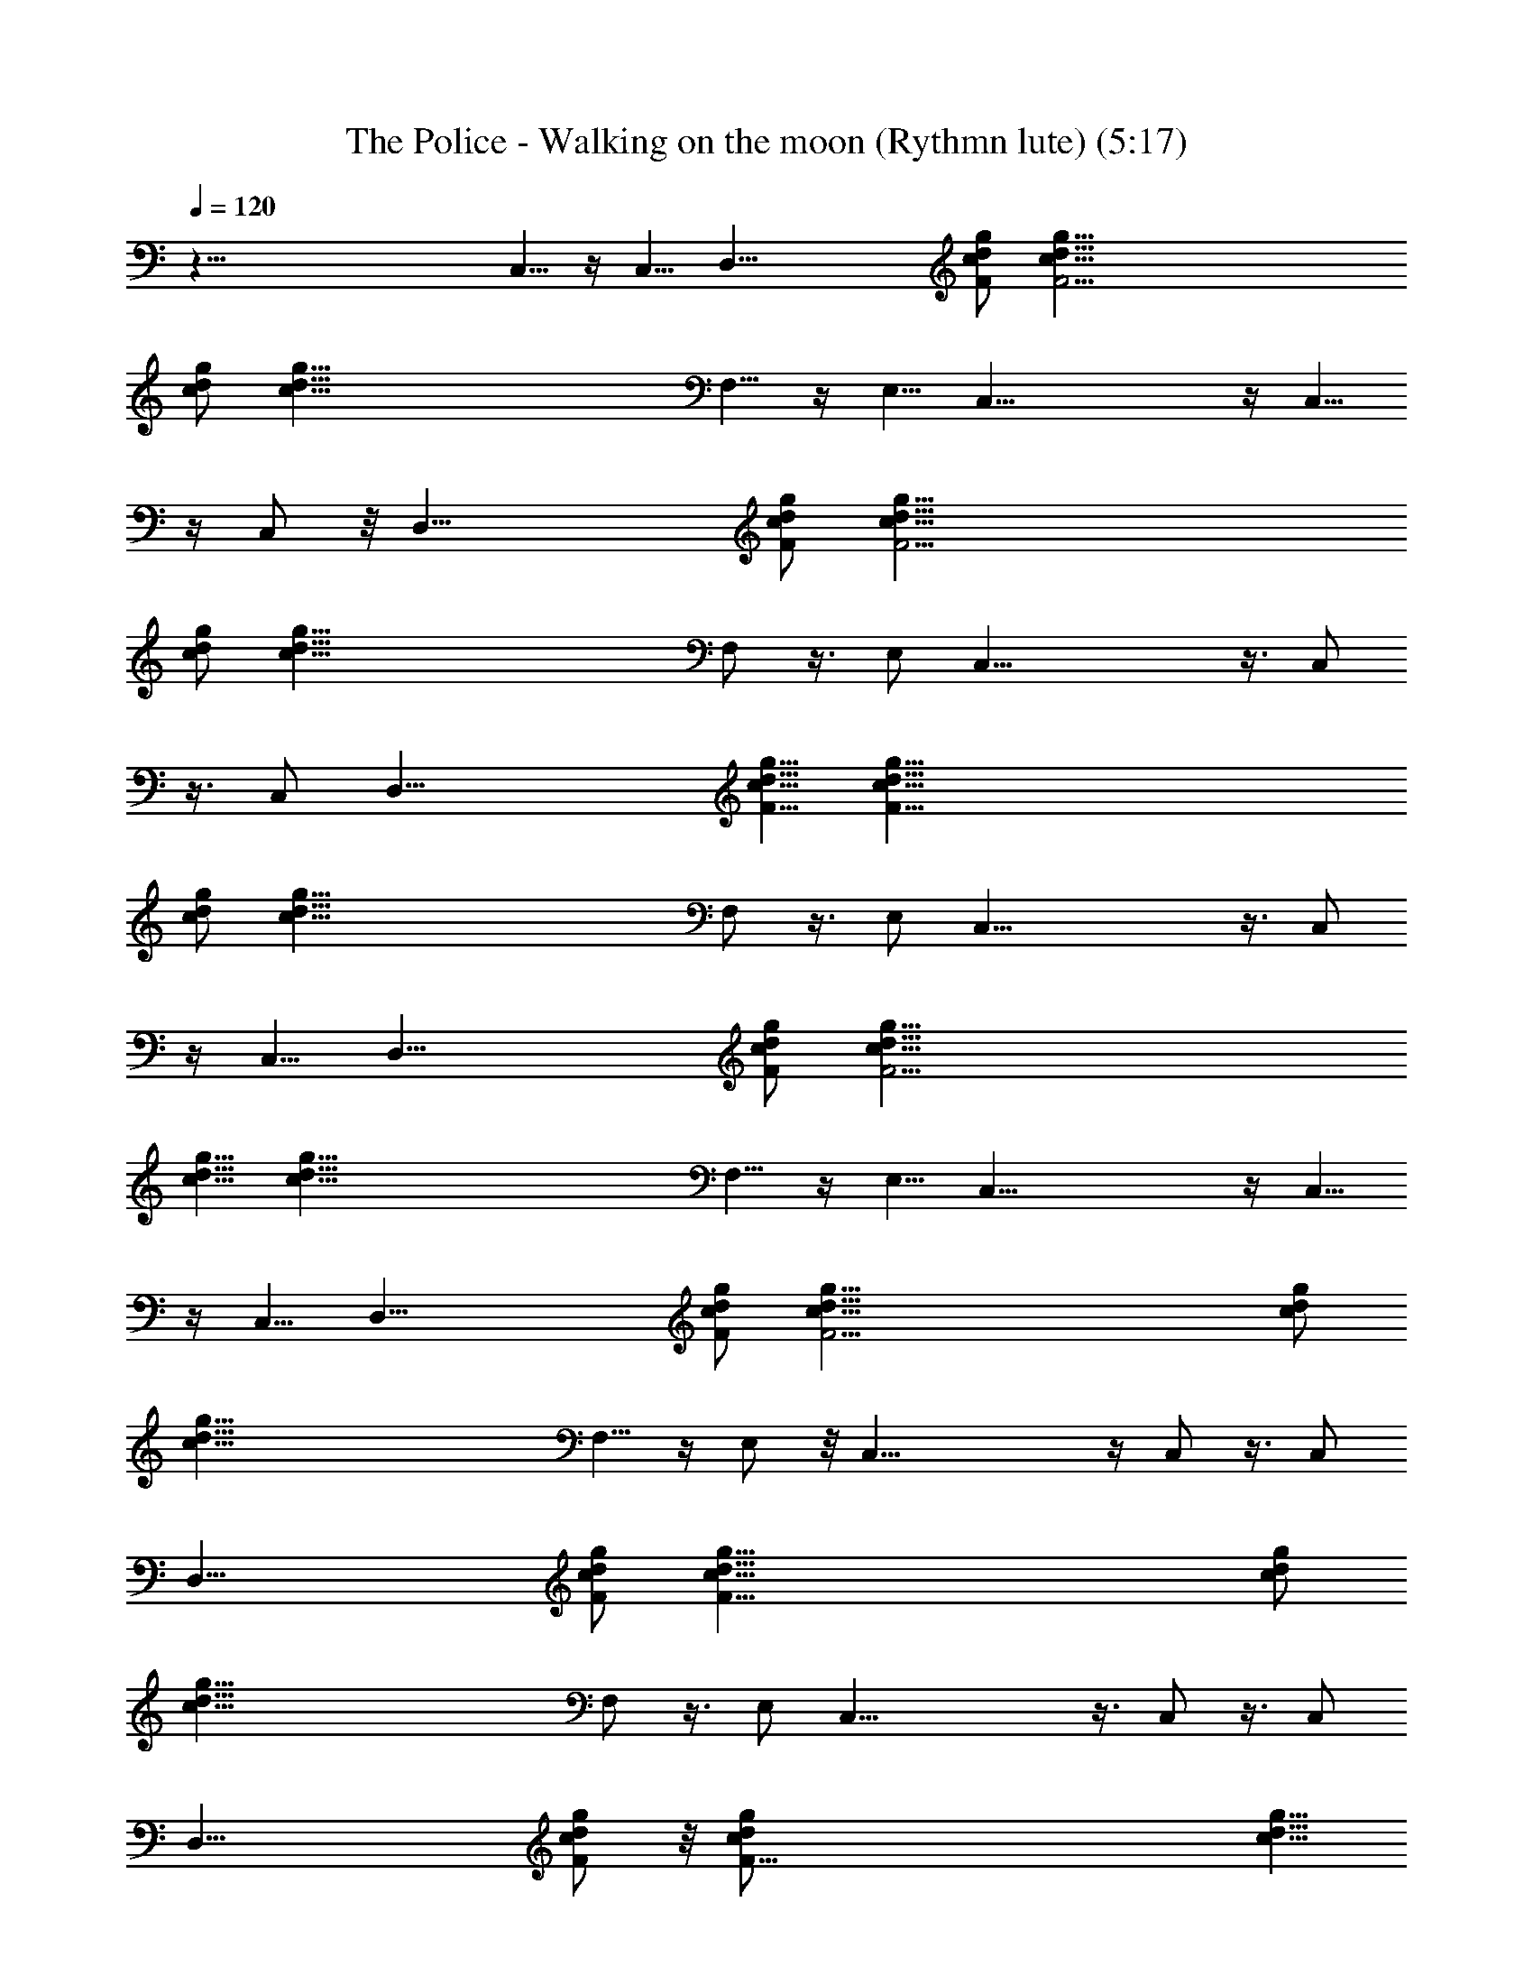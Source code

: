 X:1
T:The Police - Walking on the moon (Rythmn lute) (5:17)
Z:Transcribed by LotRO MIDI Player:http://lotro.acasylum.com/midi
%  Original file:police-walkingonthemoon.mid
%  Transpose:0
L:1/4
Q:120
K:C
z123/8 C,5/8 z/4 C,5/8 [D,41/8z9/8] [F/2c/2d/2g/2] [F49/4c5/8d5/8g5/8]
[c/2d/2g/2] [c89/8d89/8g89/8z21/8] F,5/8 z/4 E,5/8 C,41/8 z/4 C,5/8
z/4 C,/2 z/8 [D,41/8z9/8] [F/2c/2d/2g/2] [F49/4c5/8d5/8g5/8]
[c/2d/2g/2] [c89/8d89/8g89/8z21/8] F,/2 z3/8 E,/2 C,41/8 z3/8 C,/2
z3/8 C,/2 [D,41/8z9/8] [F5/8c5/8d5/8g5/8] [F97/8c5/8d5/8g5/8]
[c/2d/2g/2] [c89/8d89/8g89/8z21/8] F,/2 z3/8 E,/2 C,41/8 z3/8 C,/2
z/4 C,5/8 [D,41/8z9/8] [F/2c/2d/2g/2] [F49/4c5/8d5/8g5/8]
[c5/8d5/8g5/8] [c89/8d89/8g89/8z5/2] F,5/8 z/4 E,5/8 C,41/8 z/4 C,5/8
z/4 C,5/8 [D,41/8z9/8] [F/2c/2d/2g/2] [F49/4c5/8d5/8g5/8] [c/2d/2g/2]
[c89/8d89/8g89/8z21/8] F,5/8 z/4 E,/2 z/8 C,41/8 z/4 C,/2 z3/8 C,/2
[D,41/8z5/4] [F/2c/2d/2g/2] [F97/8c5/8d5/8g5/8] [c/2d/2g/2]
[c89/8d89/8g89/8z21/8] F,/2 z3/8 E,/2 C,41/8 z3/8 C,/2 z3/8 C,/2
[D,41/8z9/8] [F/2c/2d/2g/2] z/8 [F97/8c/2d/2g/2] [c5/8d5/8g5/8]
[c89/8d89/8g89/8z21/8] F,/2 z/4 E,5/8 C,41/8 z/4 C,5/8 z/4 C,5/8
[D,41/8z9/8] [F/2c/2d/2g/2] [F49/4c5/8d5/8g5/8] [c/2d/2g/2]
[c89/8d89/8g89/8z21/8] F,5/8 z/4 E,5/8 C,41/8 z/4 C,5/8 z/4 C,/2 z/8
[D,41/8z9/8] [F/2c/2d/2g/2] [F49/4c5/8d5/8g5/8] [c/2d/2g/2]
[c89/8d89/8g89/8z21/8] F,/2 z3/8 E,/2 C,41/8 z3/8 C,/2 z3/8 C,/2
[D,41/8z9/8] [F5/8c5/8d5/8g5/8] [F97/8c5/8d5/8g5/8] [c/2d/2g/2]
[c89/8d89/8g89/8z21/8] F,/2 z3/8 E,/2 C,41/8 z3/8 C,/2 z/4 C,5/8
[D,41/8z9/8] [F/2c/2d/2g/2] [F49/4c5/8d5/8g5/8] [c5/8d5/8g5/8]
[c89/8d89/8g89/8z5/2] F,5/8 z/4 E,5/8 C,41/8 z/4 C,5/8 z/4 C,5/8
[D,41/8z9/8] [F/2c/2d/2g/2] [F49/4c5/8d5/8g5/8] [c/2d/2g/2]
[c89/8d89/8g89/8z21/8] F,5/8 z/4 E,/2 z/8 C,41/8 z/4 C,/2 z3/8 C,/2
[D,41/8z5/4] [F/2c/2d/2g/2] [F97/8c5/8d5/8g5/8] [c/2d/2g/2]
[c89/8d89/8g89/8z21/8] F,/2 z3/8 E,/2 C,41/8 z3/8 C,/2 z3/8 C,/2
[D,41/8z9/8] [F/2c/2d/2g/2] z/8 [F97/8c/2d/2g/2] [c5/8d5/8g5/8]
[c89/8d89/8g89/8z21/8] F,/2 z/4 E,5/8 C,41/8 z/4 C,5/8 z/4 C,5/8
[D,39/8z9/8] [F/2c/2d/2g/2] [F43/8c5/8d5/8g5/8] [c/2d/2g/2]
[c35/8d35/8g35/8z9/4] D,3/8 G,/2 G,3/8 G,7/8 ^A,/2 z/4 [^A,/2z/8]
[d/2f/2^a/2] [d5/8f5/8^a5/8z3/8] [^A,z/4] [d/2f/2^a/2]
[d23/8f7/4^a23/8z5/8] [C,3/8C/8] z/4 F,3/8 z/4 [F,/4z/8]
[c/2f5/8=a/2] [F,/4z/8] [c/2f/2a/2z/4] [F,9/8z/4] [c5/8f5/8a5/8]
[c23/8f23/8a23/8z/2] G,/4 z/8 [C,/2C/4] z5/8 [e/2g/2c'/2C,3/8C/8]
z3/8 [e5/8g5/8c'5/8z/4] [C,9/8C/4] z/8 [e/2g/2c'/2]
[e23/8g7/4c'23/8z/2] [C,3/8C/4] z/4 G,/4 z/4 [G,3/8z/4] [d/2g/2^a/2]
[G,/4d5/8g5/8^a5/8] z/8 [G,3/4z/4] [d5/8g5/8^a5/8]
[d7/4g23/8^a7/4=A,5/8] z/4 ^A,/2 z3/8 [d/2f/2^a/2^A,3/8] z/8
[d5/8f5/8^a5/8z3/8] [^A,z/4] [d/2f/2^a/2] [d23/8f7/4^a23/8z/2]
[C,3/8C/4] z/8 F,3/8 z/4 [F,3/8z/4] [c/2f/2=a/2] [F,/4c5/8f5/8a5/8]
z/8 [F,z/4] [c/2f/2a/2] [c23/8f23/8a23/8z/2] G,/4 z/8 [C,3/8C/4] z/4
[C,/4C/4] z/8 [C,/2C/8e5/8g5/8c'5/8] z/2 [e5/8g5/8c'5/8z/4]
[C,7/8C/4] z/8 [e/2g/2c'/2] [e23/8g7/4c'23/8z/2] [C,3/8C/8] z/4 G,3/8
z/4 [G,3/8z/4] [d/2g/2^a/2] [G,/4d5/8g5/8^a5/8] z/8 [G,3/4z/4]
[d/2g/2^a/2] [d7/4g23/8^a7/4z/8] =A,3/4 ^A,5/8 z/4
[^A,/2d5/8f/2^a5/8] z/8 [d/2f/2^a/2z/4] [^A,z/4] [d5/8f5/8^a5/8]
[d23/8f7/4^a23/8z/2] [C,3/8C/4] z/8 F,3/8 z/4 [F,3/8z/4]
[c/2f/2=a/2z3/8] [F,/4z/8] [c5/8f5/8a5/8z3/8] [F,z/4] [c/2f/2a/2]
[c23/8f23/8a23/8z5/8] G,/4 z/8 [C,3/8C/8] z5/8 [e/2g/2c'/2C,3/8C/4]
z/4 [e5/8g5/8c'5/8z3/8] [C,7/8C/8] z/8 [e5/8g5/8c'5/8]
[e23/8g7/4c'23/8z/2] [C,/4C/8] z/4 G,3/8 z/4 [G,3/8z/4]
[d/2g/2^a/2z3/8] [G,/4z/8] [d5/8g5/8^a5/8z3/8] [G,3/4z/4]
[d/2g/2^a/2] [d7/4g23/8^a7/4=A,7/8] ^A,/2 z3/8 [d/2f/2^a/2^A,3/8] z/8
[d5/8f5/8^a5/8z3/8] [^A,7/8z/4] [d/2f/2^a/2] [d23/8f7/4^a23/8z/2]
[C,3/8C/4] z/4 F,3/8 z/8 [F,/2z/4] [c5/8f5/8=a5/8] [c5/8f5/8a5/8F,/4]
z/8 [F,z/4] [c/2f/2a/2] [c23/8f23/8a23/8z/2] G,/4 z/8 [C,/2C/8] z3/4
[C,3/8C/8e/2g/2c'/2] z3/8 [e5/8g5/8c'5/8z/4] [C,9/8C/4] z/8
[e/2g/2c'/2] [e17/4g17/4c'17/4z5/8] G,/4 [C,5/8C/4] z3/2 C,5/8 z/4
C,/2 z/8 [D,41/8z9/8] [F/2c/2d/2g/2] [F49/4c5/8d5/8g5/8] [c/2d/2g/2]
[c89/8d89/8g89/8z21/8] F,/2 z3/8 E,/2 C,41/8 z3/8 C,/2 z3/8 C,/2
[D,41/8z9/8] [F5/8c5/8d5/8g5/8] [F97/8c5/8d5/8g5/8] [c/2d/2g/2]
[c89/8d89/8g89/8z21/8] F,/2 z3/8 E,/2 C,41/8 z3/8 C,/2 z/4 C,5/8
[D,41/8z9/8] [F/2c/2d/2g/2] [F49/4c5/8d5/8g5/8] [c5/8d5/8g5/8]
[c89/8d89/8g89/8z5/2] F,5/8 z/4 E,5/8 C,41/8 z/4 C,5/8 z/4 C,5/8
[D,41/8z9/8] [F/2c/2d/2g/2] [F49/4c5/8d5/8g5/8] [c/2d/2g/2]
[c89/8d89/8g89/8z21/8] F,5/8 z/4 E,/2 z/8 C,41/8 z/4 C,/2 z3/8 C,/2
[D,41/8z5/4] [F/2c/2d/2g/2] [F97/8c5/8d5/8g5/8] [c/2d/2g/2]
[c89/8d89/8g89/8z21/8] F,/2 z3/8 E,/2 C,41/8 z3/8 C,/2 z3/8 C,/2
[D,41/8z9/8] [F/2c/2d/2g/2] z/8 [F97/8c/2d/2g/2] [c5/8d5/8g5/8]
[c89/8d89/8g89/8z21/8] F,/2 z/4 E,5/8 C,41/8 z/4 C,5/8 z/4 C,5/8
[D,5z9/8] [F/2c/2d/2g/2] [F43/8c5/8d5/8g5/8] [c/2d/2g/2]
[c35/8d35/8g35/8z9/4] D,/8 z/4 G,/2 G,3/8 G,7/8 ^A,/2 z/4 [^A,/2z/8]
[d/2f/2^a/2] [d5/8f5/8^a5/8z3/8] [^A,z/4] [d/2f/2^a/2]
[d23/8f7/4^a23/8z5/8] [C,3/8C/8] z/4 F,3/8 z/4 [F,/4z/8]
[c/2f5/8=a/2] [F,/4z/8] [c/2f/2a/2z/4] [F,9/8z/4] [c5/8f5/8a5/8]
[c23/8f23/8a23/8z/2] G,/4 z/8 [C,/2C/4] z5/8 [e/2g/2c'/2C,3/8C/8]
z3/8 [e5/8g5/8c'5/8z/4] [C,9/8C/4] z/8 [e/2g/2c'/2]
[e23/8g7/4c'23/8z/2] [C,3/8C/4] z/4 G,/4 z/4 [G,3/8z/4] [d/2g/2^a/2]
[G,/4d5/8g5/8^a5/8] z/8 [G,3/4z/4] [d5/8g5/8^a5/8]
[d7/4g23/8^a7/4=A,5/8] z/4 ^A,/2 z3/8 [d/2f/2^a/2^A,3/8] z/8
[d5/8f5/8^a5/8z3/8] [^A,z/4] [d/2f/2^a/2] [d23/8f7/4^a23/8z/2]
[C,3/8C/4] z/8 F,3/8 z/4 [F,3/8z/4] [c/2f/2=a/2] [F,/4c5/8f5/8a5/8]
z/8 [F,z/4] [c/2f/2a/2] [c23/8f23/8a23/8z/2] G,/4 z/8 [C,3/8C/4] z/4
[C,/8C/8] z/4 [C,/2C/8e5/8g5/8c'5/8] z/2 [e5/8g5/8c'5/8z/4]
[C,7/8C/4] z/8 [e/2g/2c'/2] [e23/8g7/4c'23/8z/2] [C,3/8C/8] z/4 G,3/8
z/4 [G,3/8z/4] [d/2g/2^a/2] [G,/4d5/8g5/8^a5/8] z/8 [G,3/4z/4]
[d/2g/2^a/2] [d7/4g23/8^a7/4z/8] =A,3/4 ^A,5/8 z/4
[^A,/2d5/8f/2^a5/8] z/8 [d/2f/2^a/2z/4] [^A,z/4] [d5/8f5/8^a5/8]
[d23/8f7/4^a23/8z/2] [C,3/8C/4] z/8 F,3/8 z/4 [F,3/8z/4]
[c/2f/2=a/2z3/8] [F,/4z/8] [c5/8f5/8a5/8z3/8] [F,z/4] [c/2f/2a/2]
[c23/8f23/8a23/8z5/8] G,/4 z/8 [C,3/8C/8] z5/8 [e/2g/2c'/2C,3/8C/4]
z/4 [e5/8g5/8c'5/8z3/8] [C,7/8C/8] z/8 [e5/8g5/8c'5/8]
[e23/8g7/4c'23/8z/2] [C,/4C/8] z/4 G,3/8 z/4 [G,3/8z/4]
[d/2g/2^a/2z3/8] [G,/4z/8] [d5/8g5/8^a5/8z3/8] [G,3/4z/4]
[d/2g/2^a/2] [d7/4g23/8^a7/4=A,7/8] ^A,/2 z3/8 [d/2f/2^a/2^A,3/8] z/8
[d5/8f5/8^a5/8z3/8] [^A,7/8z/4] [d/2f/2^a/2] [d23/8f7/4^a23/8z/2]
[C,3/8C/4] z/4 F,3/8 z/8 [F,/2z/4] [c5/8f5/8=a5/8] [c5/8f5/8a5/8F,/4]
z/8 [F,z/4] [c/2f/2a/2] [c23/8f23/8a23/8z/2] G,/4 z/8 [C,/2C/8] z3/4
[C,3/8C/8e/2g/2c'/2] z3/8 [e5/8g5/8c'5/8z/4] [C,9/8C/4] z/8
[e/2g/2c'/2] [e17/4g17/4c'17/4z5/8] G,/4 [C,5/8C/4] z3/2 C,5/8 z/4
C,/2 z/8 [D,41/8z9/8] [F/2c/2d/2g/2] [F49/4c5/8d5/8g5/8] [c/2d/2g/2]
[c89/8d89/8g89/8z21/8] F,/2 z3/8 E,/2 C,41/8 z3/8 C,/2 z3/8 C,/2
[D,41/8z9/8] [F5/8c5/8d5/8g5/8] [F97/8c5/8d5/8g5/8] [c/2d/2g/2]
[c89/8d89/8g89/8z21/8] F,/2 z3/8 E,/2 C,41/8 z3/8 C,/2 z/4 C,5/8
[D,41/8z9/8] [F/2c/2d/2g/2] [F49/4c5/8d5/8g5/8] [c5/8d5/8g5/8]
[c89/8d89/8g89/8z5/2] F,5/8 z/4 E,5/8 C,41/8 z/4 C,5/8 z/4 C,5/8
[D,41/8z9/8] [F/2c/2d/2g/2] [F49/4c5/8d5/8g5/8] [c/2d/2g/2]
[c89/8d89/8g89/8z21/8] F,5/8 z/4 E,/2 z/8 C,41/8 z/4 C,/2 z3/8 C,/2
[D,41/8z5/4] [F/2c/2d/2g/2] [F97/8c5/8d5/8g5/8] [c/2d/2g/2]
[c89/8d89/8g89/8z21/8] F,/2 z3/8 E,/2 C,41/8 z3/8 C,/2 z3/8 C,/2
[D,41/8z9/8] [F/2c/2d/2g/2] z/8 [F97/8c/2d/2g/2] [c5/8d5/8g5/8]
[c89/8d89/8g89/8z21/8] F,/2 z/4 E,5/8 C,41/8 z/4 C,5/8 z/4 C,5/8
[D,41/8z9/8] [F/2c/2d/2g/2] [F49/4c5/8d5/8g5/8] [c/2d/2g/2]
[c89/8d89/8g89/8z21/8] F,5/8 z/4 E,5/8 C,41/8 z/4 C,5/8 z/4 C,/2 z/8
[D,41/8z9/8] [F/2c/2d/2g/2] [F49/4c5/8d5/8g5/8] [c/2d/2g/2]
[c89/8d89/8g89/8z21/8] F,/2 z3/8 E,/2 C,41/8 z3/8 C,/2 z3/8 C,/2
[D,41/8z9/8] [F5/8c5/8d5/8g5/8] [F97/8c5/8d5/8g5/8] [c/2d/2g/2]
[c89/8d89/8g89/8z21/8] F,/2 z3/8 E,/2 C,41/8 z3/8 C,/2 z/4 C,5/8
[D,41/8z9/8] [F/2c/2d/2g/2] [F49/4c5/8d5/8g5/8] [c5/8d5/8g5/8]
[c89/8d89/8g89/8z5/2] F,5/8 z/4 E,5/8 C,41/8 z/4 C,5/8 z/4 C,5/8
[D,41/8z9/8] [F/2c/2d/2g/2] [F49/4c5/8d5/8g5/8] [c/2d/2g/2]
[c89/8d89/8g89/8z21/8] F,5/8 z/4 E,/2 z/8 C,41/8 z/4 C,/2 z3/8 C,/2
[D,41/8z5/4] [F/2c/2d/2g/2] [F97/8c5/8d5/8g5/8] [c/2d/2g/2]
[c89/8d89/8g89/8z21/8] F,/2 z3/8 E,/2 C,41/8 z3/8 C,/2 z3/8 C,/2
[D,41/8z9/8] [F/2c/2d/2g/2] z/8 [F97/8c/2d/2g/2] [c5/8d5/8g5/8]
[c89/8d89/8g89/8z21/8] F,/2 z/4 E,5/8 C,41/8 z/4 C,5/8 z/4 C,5/8
[D,41/8z9/8] [F/2c/2d/2g/2] [F49/4c5/8d5/8g5/8] [c/2d/2g/2]
[c89/8d89/8g89/8z21/8] F,5/8 z/4 E,5/8 C,41/8 z/4 C,5/8 z/4 C,/2 z/8
[D,41/8z9/8] [F/2c/2d/2g/2] [F49/4c5/8d5/8g5/8] [c/2d/2g/2]
[c89/8d89/8g89/8z21/8] F,/2 z3/8 E,/2 C,41/8 z3/8 C,/2 z3/8 C,/2
[D,41/8z9/8] [F5/8c5/8d5/8g5/8] [F97/8c5/8d5/8g5/8] [c/2d/2g/2]
[c89/8d89/8g89/8z21/8] F,/2 z3/8 E,/2 